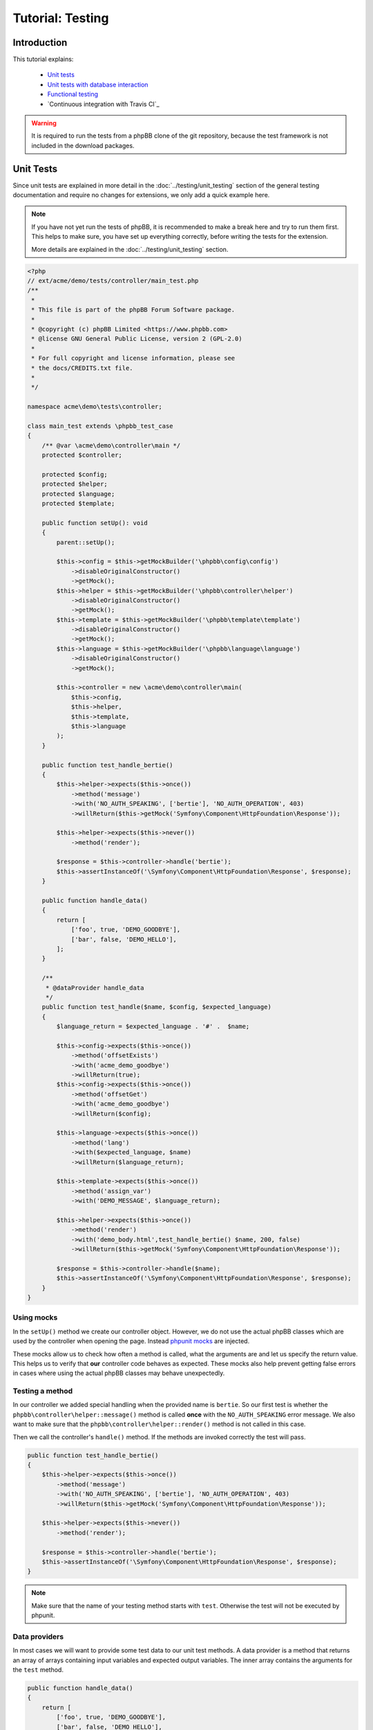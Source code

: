 =================
Tutorial: Testing
=================

Introduction
============

This tutorial explains:

 * `Unit tests`_
 * `Unit tests with database interaction`_
 * `Functional testing`_
 * `Continuous integration with Travis CI`_

.. warning::

    It is required to run the tests from a phpBB clone of the git repository,
    because the test framework is not included in the download packages.

Unit Tests
==========

Since unit tests are explained in more detail in the
:doc:`../testing/unit_testing` section of the general testing documentation and
require no changes for extensions, we only add a quick example here.

.. note::

    If you have not yet run the tests of phpBB, it is recommended to make a
    break here and try to run them first. This helps to make sure, you have set
    up everything correctly, before writing the tests for the extension.

    More details are explained in the :doc:`../testing/unit_testing` section.

.. code-block:: php

    <?php
    // ext/acme/demo/tests/controller/main_test.php
    /**
     *
     * This file is part of the phpBB Forum Software package.
     *
     * @copyright (c) phpBB Limited <https://www.phpbb.com>
     * @license GNU General Public License, version 2 (GPL-2.0)
     *
     * For full copyright and license information, please see
     * the docs/CREDITS.txt file.
     *
     */

    namespace acme\demo\tests\controller;

    class main_test extends \phpbb_test_case
    {
        /** @var \acme\demo\controller\main */
        protected $controller;

        protected $config;
        protected $helper;
        protected $language;
        protected $template;

        public function setUp(): void
        {
            parent::setUp();

            $this->config = $this->getMockBuilder('\phpbb\config\config')
                ->disableOriginalConstructor()
                ->getMock();
            $this->helper = $this->getMockBuilder('\phpbb\controller\helper')
                ->disableOriginalConstructor()
                ->getMock();
            $this->template = $this->getMockBuilder('\phpbb\template\template')
                ->disableOriginalConstructor()
                ->getMock();
            $this->language = $this->getMockBuilder('\phpbb\language\language')
                ->disableOriginalConstructor()
                ->getMock();

            $this->controller = new \acme\demo\controller\main(
                $this->config,
                $this->helper,
                $this->template,
                $this->language
            );
        }

        public function test_handle_bertie()
        {
            $this->helper->expects($this->once())
                ->method('message')
                ->with('NO_AUTH_SPEAKING', ['bertie'], 'NO_AUTH_OPERATION', 403)
                ->willReturn($this->getMock('Symfony\Component\HttpFoundation\Response'));

            $this->helper->expects($this->never())
                ->method('render');

            $response = $this->controller->handle('bertie');
            $this->assertInstanceOf('\Symfony\Component\HttpFoundation\Response', $response);
        }

        public function handle_data()
        {
            return [
                ['foo', true, 'DEMO_GOODBYE'],
                ['bar', false, 'DEMO_HELLO'],
            ];
        }

        /**
         * @dataProvider handle_data
         */
        public function test_handle($name, $config, $expected_language)
        {
            $language_return = $expected_language . '#' .  $name;

            $this->config->expects($this->once())
                ->method('offsetExists')
                ->with('acme_demo_goodbye')
                ->willReturn(true);
            $this->config->expects($this->once())
                ->method('offsetGet')
                ->with('acme_demo_goodbye')
                ->willReturn($config);

            $this->language->expects($this->once())
                ->method('lang')
                ->with($expected_language, $name)
                ->willReturn($language_return);

            $this->template->expects($this->once())
                ->method('assign_var')
                ->with('DEMO_MESSAGE', $language_return);

            $this->helper->expects($this->once())
                ->method('render')
                ->with('demo_body.html',test_handle_bertie() $name, 200, false)
                ->willReturn($this->getMock('Symfony\Component\HttpFoundation\Response'));

            $response = $this->controller->handle($name);
            $this->assertInstanceOf('\Symfony\Component\HttpFoundation\Response', $response);
        }
    }

Using mocks
-----------

In the ``setUp()`` method we create our controller object. However, we do not
use the actual phpBB classes which are used by the controller when opening
the page. Instead
`phpunit mocks <https://phpunit.readthedocs.io/en/7.5/test-doubles.html>`_ are
injected.

These mocks allow us to check how often a method is called, what the arguments
are and let us specify the return value. This helps us to verify that **our**
controller code behaves as expected. These mocks also help prevent getting
false errors in cases where using the actual phpBB classes may behave
unexpectedly.

Testing a method
----------------

In our controller we added special handling when the provided name is
``bertie``. So our first test is whether the
``phpbb\controller\helper::message()`` method is called **once** with the
``NO_AUTH_SPEAKING`` error message. We also want to make sure that the
``phpbb\controller\helper::render()`` method is not called in this case.

Then we call the controller's ``handle()`` method. If the methods are invoked
correctly the test will pass.

.. code-block:: php

        public function test_handle_bertie()
        {
            $this->helper->expects($this->once())
                ->method('message')
                ->with('NO_AUTH_SPEAKING', ['bertie'], 'NO_AUTH_OPERATION', 403)
                ->willReturn($this->getMock('Symfony\Component\HttpFoundation\Response'));

            $this->helper->expects($this->never())
                ->method('render');

            $response = $this->controller->handle('bertie');
            $this->assertInstanceOf('\Symfony\Component\HttpFoundation\Response', $response);
        }

.. note::

    Make sure that the name of your testing method starts with ``test``.
    Otherwise the test will not be executed by phpunit.

Data providers
--------------

In most cases we will want to provide some test data to our unit test methods.
A data provider is a method that returns an array of arrays containing input
variables and expected output variables. The inner array contains the arguments
for the ``test`` method.

.. code-block:: php

        public function handle_data()
        {
            return [
                ['foo', true, 'DEMO_GOODBYE'],
                ['bar', false, 'DEMO_HELLO'],
            ];
        }

This data provider contains two arrays of test data, so our test will be called
twice, once with the arguments:

* 'foo'
* true
* 'DEMO_GOODBYE'

and a second time with:

* 'bar'
* false
* 'DEMO_HELLO'

In the test we then tell the ``phpbb\config\config`` mock to expect to be
called only once, and to return the specified value (which is passed in as an
argument) for the ``acme_demo_goodbye`` config variable.

.. code-block:: php

        /**
         * @dataProvider handle_data
         */
        public function test_handle($name, $config, $expected_language)
        {
            // ...

            $this->config->expects($this->once())
                ->method('offsetGet')
                ->with('acme_demo_goodbye')
                ->willReturn($config);

If we have a short look at our controller again, we see that the value of the
config influences the ``\phpbb\language\language::lang()`` call:

.. code-block:: php

    $l_message = empty($this->config['acme_demo_goodbye']) ? 'DEMO_HELLO' : 'DEMO_GOODBYE';
    $this->template->assign_var('DEMO_MESSAGE', $this->language->lang($l_message, $name));

This is what we check with the third argument ``$expected_language`` of our test
method:

.. code-block:: php

            $this->language->expects($this->once())
                ->method('lang')
                ->with($expected_language, $name)
                ->willReturn($language_return);

For more information about Mocks and phpunit, please have a look at the
`phpunit Documentation <https://phpunit.readthedocs.io/en/7.5/test-doubles.html>`_.

phpunit configuration file
--------------------------

Before we can run the tests we need to create the configuration file for
phpunit. Don't be scared if you do not understand it, you should not need to
edit anything in that file.
The file should be stored as ``ext/acme/demo/phpunit.xml.dist``:

.. code-block:: xml

    <?xml version="1.0" encoding="UTF-8"?>

    <phpunit backupGlobals="true"
             backupStaticAttributes="true"
             colors="true"
             convertErrorsToExceptions="true"
             convertNoticesToExceptions="true"
             convertWarningsToExceptions="true"
             processIsolation="false"
             stopOnFailure="false"
             verbose="true"
             bootstrap="../../../../tests/bootstrap.php"
    >
        <testsuites>
            <testsuite name="Extension Test Suite">
                <directory suffix="_test.php">./tests</directory>
                <exclude>./tests/functional</exclude>
            </testsuite>
            <testsuite name="Extension Functional Tests">
                <directory suffix="_test.php">./tests/functional/</directory>
            </testsuite>
        </testsuites>

        <filter>
            <whitelist processUncoveredFilesFromWhitelist="true">
                <directory suffix=".php">./</directory>
                <exclude>
                    <directory suffix=".php">./language/</directory>
                    <directory suffix=".php">./migrations/</directory>
                    <directory suffix=".php">./tests/</directory>
                </exclude>
            </whitelist>
        </filter>
    </phpunit>

Now we can finally run the test suite by executing the following command:

.. code-block:: sh

    $ ./phpBB/vendor/bin/phpunit -c phpBB/ext/acme/demo/phpunit.xml.dist

Results:

.. code-block:: sh

    PHPUnit 7.5.20 by Sebastian Bergmann and contributors.

    Runtime:       PHP 7.1.33 with Xdebug 2.7.2
    Configuration: /home/user/phpBB/phpBB/ext/acme/demo/phpunit.xml.dist

    ...             3 / 3 (100%)

    Time: 101 ms, Memory: 9.00Mb

    OK (3 tests, 12 assertions)

To run only the tests from one file just append the relative path to the call:

.. code-block:: sh

    $ ./phpBB/vendor/bin/phpunit -c phpBB/ext/acme/demo/phpunit.xml.dist phpBB/ext/acme/demo/tests/controller/main_test.php

Results:

.. code-block:: sh

    PHPUnit 7.5.20 by Sebastian Bergmann and contributors.

    Runtime:       PHP 7.1.33 with Xdebug 2.7.2
    Configuration: /home/user/phpBB/phpBB/ext/acme/demo/phpunit.xml.dist

    ...             3 / 3 (100%)

    Time: 92 ms, Memory: 9.00Mb

    OK (3 tests, 12 assertions)


Unit tests with database interaction
====================================

When testing your own tables and columns, you can not use the normal database
that phpBB's unit tests set up by default.

Migration with database changes
-------------------------------

Our extension has a migration file
``ext/acme/demo/migrations/add_database_changes.php``, which contains some
database changes, so we can test them:

.. code-block:: php

    <?php
    // ext/acme/demo/migrations/add_database_changes.php
    /**
     *
     * This file is part of the phpBB Forum Software package.
     *
     * @copyright (c) phpBB Limited <https://www.phpbb.com>
     * @license GNU General Public License, version 2 (GPL-2.0)
     *
     * For full copyright and license information, please see
     * the docs/CREDITS.txt file.
     *
     */

    namespace acme\demo\migrations;

    use phpbb\db\migration\migration;

    class add_database_changes extends migration
    {
        public function effectively_installed()
        {
            return $this->db_tools->sql_column_exists($this->table_prefix . 'users', 'user_acme');
        }

        static public function depends_on()
        {
            return ['\acme\demo\migrations\add_module'];
        }

        public function update_schema()
        {
            return [
                'add_tables'		=> [
                    $this->table_prefix . 'acme_demo'	=> [
                        'COLUMNS'		=> [
                            'acme_id'			=> ['UINT', null, 'auto_increment'],
                            'acme_name'			=> ['VCHAR:255', ''],
                        ],
                        'PRIMARY_KEY'	=> 'acme_id',
                    ],
                ],
                'add_columns'	=> [
                    $this->table_prefix . 'users'			=> [
                        'user_acme'				=> ['UINT', 0],
                    ],
                ],
            ];
        }

        public function revert_schema()
        {
            return [
                'drop_columns'	=> [
                    $this->table_prefix . 'users'			=> [
                        'user_acme',
                    ],
                ],
                'drop_tables'		=> [
                    $this->table_prefix . 'acme_demo',
                ],
            ];
        }
    }

Testing database changes
------------------------

If we add a new test that checks for the existence of the table, we will see
that the test fails:

.. code-block:: php

    <?php
    // ext/acme/demo/tests/migrations/database/add_database_changes.php
    /**
     *
     * This file is part of the phpBB Forum Software package.
     *
     * @copyright (c) phpBB Limited <https://www.phpbb.com>
     * @license GNU General Public License, version 2 (GPL-2.0)
     *
     * For full copyright and license information, please see
     * the docs/CREDITS.txt file.
     *
     */

    namespace acme\demo\tests\migrations;

    class add_database_changes_test extends \phpbb_database_test_case
    {
        /** @var \phpbb\db\tools */
        protected $db_tools;

        /** @var string */
        protected $table_prefix;

        public function getDataSet()
        {
            return $this->createXMLDataSet(dirname(__FILE__) . '/fixtures/add_database_changes.xml');
        }

        public function setUp(): void
        {
            parent::setUp();

            global $table_prefix;

            $this->table_prefix = $table_prefix;
            $db = $this->new_dbal();
            $this->db_tools = new \phpbb\db\tools($db);
        }

        public function test_user_acme_column()
        {
            $this->assertTrue($this->db_tools->sql_column_exists(USERS_TABLE, 'user_acme'), 'Asserting that column "user_acme" exists');
        }

        public function test_acme_demo_table()
        {
            $this->assertTrue($this->db_tools->sql_table_exists($this->table_prefix . 'acme_demo'), 'Asserting that column "' . $this->table_prefix . 'acme_demo" does not exist');
        }
    }

Before we can run the database test, we need to create the fixture file we
specified in the ``getDataSet()`` method. This file can be used to create
database entries before each test run is executed. We will make use of this
later. For now we just want to check if our tables have been created, so we
specify an empty config table
``ext/acme/demo/tests/migrations/database/fixtures/add_database_changes.xml``:

.. code-block:: xml

    <?xml version="1.0" encoding="UTF-8" ?>
    <dataset>
        <table name="phpbb_config">
            <column>config_name</column>
            <column>config_value</column>
            <column>is_dynamic</column>
        </table>
    </dataset>

Execution
---------

When we now execute the tests again they will fail:

.. code-block:: sh

    $ ./phpBB/vendor/bin/phpunit -c phpBB/ext/acme/demo/phpunit.xml.dist
    PHPUnit 7.5.20 by Sebastian Bergmann and contributors.

    Runtime:       PHP 7.1.33 with Xdebug 2.7.2
    Configuration: /home/user/phpBB/phpBB/ext/acme/demo/phpunit.xml.dist

    ...FF             5 / 5 (100%)

    Time: 5.27 seconds, Memory: 10.75Mb

    There were 2 failures:

    1) acme\demo\tests\migrations\add_database_changes_test::test_user_acme_column
    Asserting that column "user_acme" exists
    Failed asserting that false is true.

    /home/user/phpBB/phpBB/ext/acme/demo/tests/migrations/add_database_changes_test.php:42

    2) acme\demo\tests\migrations\add_database_changes_test::test_acme_demo_table
    Asserting that column "phpbb_acme_demo" does not exist
    Failed asserting that false is true.

    /home/user/phpBB/phpBB/ext/acme/demo/tests/migrations/add_database_changes_test.php:47

    FAILURES!
    Tests: 5, Assertions: 14, Failures: 2.

In order to get our database changes executed in unit tests, we need to tell
phpBB that this test needs the extension to be set up. We can do this by
overwriting the ``\phpbb_database_test_case::setup_extensions()`` method of the
test and returning an array with the extension name:

.. code-block:: php

    class add_database_changes_test extends \phpbb_database_test_case
    {
        static protected function setup_extensions()
        {
            return ['acme/demo'];
        }

    ...

and now the test passes successfully:

.. code-block:: sh

    $ ./phpBB/vendor/bin/phpunit -c phpBB/ext/acme/demo/phpunit.xml.dist
    PHPUnit 7.5.20 by Sebastian Bergmann and contributors.

    Runtime:       PHP 7.1.33 with Xdebug 2.7.2
    Configuration: /home/user/phpBB/phpBB/ext/acme/demo/phpunit.xml.dist

    .....             5 / 5 (100%)

    Time: 5.45 seconds, Memory: 13.75Mb

    OK (5 tests, 14 assertions)

.. note::

    As you can see, the time for the test execution went up from a few
    hundred milliseconds to a few seconds. This is because database tests
    set up the database and populate it, which just takes time.

    Therefore it is recommended to only use database tests when you really need
    the database. It is better to split your test file into a database-test and
    a non-database one, to keep the run time short.

Using fixtures
--------------

Now let's make use of the fixture file to populate the database for our test.
Therefore we replace the content of the
``ext/acme/demo/tests/migrations/database/fixtures/add_database_changes.xml``
file with the following content:

.. code-block:: xml

    <?xml version="1.0" encoding="UTF-8" ?>
    <dataset>
        <table name="phpbb_acme_demo">
            <column>acme_id</column>
            <column>acme_name</column>
            <row>
                <value>1</value>
                <value>one</value>
            </row>
            <row>
                <value>2</value>
                <value>two</value>
            </row>
        </table>
    </dataset>

.. note::

    You can leave out columns from the tables, if you do not want to specify
    values for them.

.. warning::

    Database columns that are specified as ``TEXT_UNI`` columns need to be
    specified, otherwise your test will fail on some databases.

After we added the content to the database we add a new test at the end of the
file, that queries our table to the
``ext/acme/demo/tests/migrations/database/add_database_changes.php`` and tests
whether the values are really in the database:

.. code-block:: php

    ...

        public function data_acme_demo_content()
        {
            return [
                [1, 'one'],
                [2, 'two'],
            ];
        }

        /**
         * @dataProvider data_acme_demo_content
         *
         * @param int $acme_id
         * @param string $expected
         */
        public function test_acme_demo_content($acme_id, $expected)
        {
            /** @var \phpbb\db\driver\driver_interface $db */
            $db = $this->new_dbal();

            $sql = 'SELECT acme_name
                FROM ' . $this->table_prefix . 'acme_demo
                WHERE acme_id = ' . (int) $acme_id;
            $result = $db->sql_query($sql);
            $value = $db->sql_fetchfield('acme_name');
            $db->sql_freeresult($result);

            $this->assertEquals($expected, $value);
        }
    }

Functional testing
==================

Functional tests simulate calling a URL and allow you to filter the output then
and check whether certain elements have a specific content.

.. note::

    Again it is recommended to run the functional tests of phpBB first, before
    writing the tests for the extension.

    More details are explained in the :doc:`../testing/functional_testing`
    section.

Again like with the database changes we need to tell phpBB that the test depends
on the extension, then phpBB will take care of enabling the extension before the
test execution. Our little test opens the route we added and then checks for the
right message, like the unit test we wrote in `unit tests`_ at the beginning:

.. code-block:: php

    <?php
    /**
     *
     * This file is part of the phpBB Forum Software package.
     *
     * @copyright (c) phpBB Limited <https://www.phpbb.com>
     * @license GNU General Public License, version 2 (GPL-2.0)
     *
     * For full copyright and license information, please see
     * the docs/CREDITS.txt file.
     *
     */

    namespace acme\demo\tests\functional;

    /**
     * @group functional
     */
    class demo_test extends \phpbb_functional_test_case
    {
        static protected function setup_extensions()
        {
            return ['acme/demo'];
        }

        public function test_demo_world()
        {
            $this->add_lang_ext('acme/demo', 'demo');

            $crawler = self::request('GET', 'app.php/demo/world');
            $this->assertStringContainsString($this->lang('DEMO_HELLO', 'world'), $crawler->filter('h2')->text());
        }

        public function test_demo_bertie()
        {
            $this->add_lang_ext('acme/demo', 'demo');

            $crawler = self::request('GET', 'app.php/demo/bertie');
            $this->assertStringContainsString($this->lang('NO_AUTH_SPEAKING', 'bertie'), $crawler->filter('#message p')->text());
        }
    }

Running this test, however, will fail:

.. code-block:: sh

    $ ./phpBB/vendor/bin/phpunit -c phpBB/ext/acme/demo/phpunit.xml.dist
    PHPUnit 7.5.20 by Sebastian Bergmann and contributors.

    Runtime:       PHP 7.1.33 with Xdebug 2.7.2
    Configuration: /home/user/phpBB/phpBB/ext/acme/demo/phpunit.xml.dist

    ........F             9 / 9 (100%)

    Time: 22.37 seconds, Memory: 17.25Mb

    There was 1 failure:

    1) acme\demo\tests\functional\demo_test::test_demo_bertie
    HTTP status code does not match
    Failed asserting that 403 matches expected 200.

    /home/user/phpBB/tests/test_framework/phpbb_functional_test_case.php:900
    /home/user/phpBB/tests/test_framework/phpbb_functional_test_case.php:859
    /home/user/phpBB/tests/test_framework/phpbb_functional_test_case.php:138
    /home/user/phpBB/phpBB/ext/acme/demo/tests/functional/demo_test.php:38

    FAILURES!
    Tests: 9, Assertions: 49, Failures: 1.

The reason is that the test suite compares the response for the correct format
(valid HTML, without debug errors) and a successful status code ``200``.

Therefore we need to adjust the bertie test, because we return a ``403`` status
in the controller, if someone tries to talk to bertie:

.. code-block:: php

        public function test_demo_bertie()
        {
            $this->add_lang_ext('acme/demo', 'demo');

            $crawler = self::request('GET', 'app.php/demo/bertie', [], false);
            self::assert_response_html(403);
            $this->assertStringContainsString($this->lang('NO_AUTH_SPEAKING', 'bertie'), $crawler->filter('#message p')->text());
        }

Now the tests will pass correctly:

.. code-block:: sh

    $ ./phpBB/vendor/bin/phpunit -c phpBB/ext/acme/demo/phpunit.xml.dist
    PHPUnit 7.5.20 by Sebastian Bergmann and contributors.

    Runtime:       PHP 7.1.33 with Xdebug 2.7.2
    Configuration: /home/user/phpBB/phpBB/ext/acme/demo/phpunit.xml.dist

    .........             9 / 9 (100%)

    Time: 22.11 seconds, Memory: 17.00Mb

    OK (9 tests, 52 assertions)

.. note::

    Functional tests are **slow**. Depending on your server, it might take up to
    2 seconds per page view. phpBB is installed via page views as well, which
    takes another 20 to 100 seconds, depending on various configurations, for
    the first functional tests. Subsequent functional tests **do not reinstall**
    the board, so they do not have the long setup time.

Continuous integration with Github Actions
==========================================

As a final step in this tutorial, we want to explain how to set up automated
testing of your extension using Github Actions. In order to do that, your extension must
first be set up as a project repository on `GitHub <https://github.com>`_ (free of charge
for public open source repositories).

If you need help setting up git and creating your GitHub project, please have
a look at the `Help section <https://help.github.com/>`_ on Github, particularly
the following two help topics:

* `Set Up Git <https://help.github.com/articles/set-up-git>`_
* `Create A Repo <https://help.github.com/articles/create-a-repo>`_

.. note::

    It is recommended to use the root of the extension (``ext/acme/demo``) as
    the root for the Git repository. Otherwise the scripts that phpBB provides for
    easy test execution on Travis CI will not work correctly.

    View one of phpBB's official extension repositories as an example:
    `Board Rules <https://github.com/phpbb-extensions/boardrules>`_.

Create your Github Action Workflow file
---------------------------------------

From your repository on GitHub.com, click **Add File** and select **Create new file**
and name the file ``.github/workflows/tests.yml``.

Copy the following into the ``tests.yml`` file:

.. code-block:: yaml

    name: Tests

    env:
        EXTNAME: acme/demo  # Your extension vendor/package name
        SNIFF: 1            # Run code sniffer on your code? 1 or 0
        IMAGE_ICC: 1        # Run icc profile sniffer on your images? 1 or 0
        EPV: 1              # Run EPV (Extension Pre Validator) on your code? 1 or 0
        EXECUTABLE_FILES: 1 # Run check for executable files? 1 or 0
        PHPBB_BRANCH: 3.3.x # The phpBB branch to run tests on

    on:
        push:
            branches:        # Run tests when commits are pushed to these branches in your repo
                - master
                - develop
        pull_request:        # Run tests when pull requests are made on these branches in your repo
            branches:
                - master
                - develop

    jobs:
        # START Basic Checks Job (EPV, code sniffer, images check, etc.)
        basic-checks:
            runs-on: ubuntu-18.04
            strategy:
                matrix:
                    include:
                        - php: '7.1'
                          db: "none"
                          NOTESTS: 1

            name: PHP ${{ matrix.php }} - ${{ matrix.db }}

            steps:
                - name: Checkout phpBB
                  uses: actions/checkout@v2
                  with:
                      repository: phpbb/phpbb
                      ref: ${{ env.PHPBB_BRANCH }}
                      path: phpBB3

                - name: Checkout extension
                  uses: actions/checkout@v2
                  with:
                      path: phpBB3/phpBB/ext/${{ env.EXTNAME }}

                - name: Setup PHP
                  uses: shivammathur/setup-php@v2
                  with:
                      php-version: ${{ matrix.php }}
                      extensions: dom, curl, libxml, mbstring, zip, pcntl, pdo, mysqli, sqlite, pdo_sqlite, intl, gd, exif, iconv, sqlsrv, pdo_sqlsrv, ldap
                      coverage: none

                - name: Setup environment for phpBB
                  env:
                      DB: ${{ matrix.db }}
                      PHP_VERSION: ${{ matrix.php }}
                      NOTESTS: '1'
                  run: .github/setup-phpbb.sh $DB $PHP_VERSION $NOTESTS
                  working-directory: ./phpBB3

                - name: Setup EPV
                  if: ${{ env.EPV != 0 }}
                  run: composer require phpbb/epv:dev-master --dev --no-interaction --ignore-platform-reqs
                  working-directory: ./phpBB3/phpBB

                - name: Run code sniffer
                  if: ${{ env.SNIFF != 0 }}
                  env:
                      NOTESTS: '1'
                  run: .github/ext-sniff.sh $EXTNAME $NOTESTS
                  working-directory: ./phpBB3

                - name: Check image ICC profiles
                  if: ${{ env.IMAGE_ICC != 0 }}
                  run: .github/check-image-icc-profiles.sh
                  working-directory: ./phpBB3

                - name: Check executable files
                  if: ${{ env.EXECUTABLE_FILES != 0 }}
                  run: .github/ext-check-executable-files.sh ./ $EXTNAME
                  working-directory: ./phpBB3

                - name: Run EPV
                  if: ${{ env.EPV != 0 }}
                  run: phpBB/vendor/bin/EPV.php run --dir="phpBB/ext/$EXTNAME/"
                  working-directory: ./phpBB3
        # END Basic Checks Job

        # START MySQL and MariaDB Job
        mysql-tests:
            runs-on: ubuntu-18.04
            strategy:
                matrix:
                    include:
                        - php: '7.1'
                          db: "mariadb:10.1"
                        - php: '7.1'
                          db: "mariadb:10.2"
                        - php: '7.1'
                          db: "mariadb:10.3"
                        - php: '7.1'
                          db: "mariadb:10.4"
                        - php: '7.1'
                          db: "mariadb:10.5"
                        - php: '7.1'
                          db: "mysql:5.6"
                          db_alias: "MyISAM Tests"
                          MYISAM: 1
                        - php: '7.1'
                          db: "mysql:5.6"
                        - php: '7.1'
                          db: "mysql:5.7"
                        - php: '7.2'
                          db: "mysql:5.7"
                        - php: '7.3'
                          db: "mysql:5.7"
                        - php: '7.4'
                          db: "mysql:5.7"
                        - php: '7.4'
                          db: "mysql:8.0"
                        - php: '8.0'
                          db: "mysql:5.7"

            name: PHP ${{ matrix.php }} - ${{ matrix.db_alias != '' && matrix.db_alias || matrix.db }}

            services:
                mysql:
                    image: ${{ matrix.db }}
                    env:
                        MYSQL_ALLOW_EMPTY_PASSWORD: yes
                        MYSQL_DATABASE: phpbb_tests
                    ports:
                        - 3306:3306
                    options: >-
                        --health-cmd="mysqladmin ping"
                        --health-interval=10s
                        --health-timeout=5s
                        --health-retries=3

                redis:
                    image: redis
                    options: >-
                        --health-cmd "redis-cli ping"
                        --health-interval 10s
                        --health-timeout 5s
                        --health-retries 5
                    ports:
                        - 6379:6379

            steps:
                - name: Checkout phpBB
                  uses: actions/checkout@v2
                  with:
                      repository: phpbb/phpbb
                      ref: ${{ env.PHPBB_BRANCH }}
                      path: phpBB3

                - name: Checkout extension
                  uses: actions/checkout@v2
                  with:
                      path: phpBB3/phpBB/ext/${{ env.EXTNAME }}

                - id: database-type
                  env:
                      MATRIX_DB: ${{ matrix.db }}
                  run: |
                      db=$(echo "${MATRIX_DB%%:*}")
                      echo "::set-output name=db::$db"

                - name: Setup PHP
                  uses: shivammathur/setup-php@v2
                  with:
                      php-version: ${{ matrix.php }}
                      extensions: dom, curl, libxml, mbstring, zip, pcntl, pdo, mysqli, sqlite, pdo_sqlite, intl, gd, exif, iconv, sqlsrv, pdo_sqlsrv, ldap
                      coverage: none

                - name: Setup environment for phpBB
                  env:
                      DB: ${{steps.database-type.outputs.db}}
                      PHP_VERSION: ${{ matrix.php }}
                      NOTESTS: '0'
                  run: .github/setup-phpbb.sh $DB $PHP_VERSION ${NOTESTS:-0}
                  working-directory: ./phpBB3

                - name: Setup database
                  env:
                      DB: ${{steps.database-type.outputs.db}}
                      MYISAM: ${{ matrix.MYISAM != 1 && '0' || '1' }}
                  run: .github/setup-database.sh $DB $MYISAM
                  working-directory: ./phpBB3

                - name: Setup PHPUnit files
                  run: mkdir -p phpBB/ext/$EXTNAME/.github && cp .github/phpunit* $_
                  working-directory: ./phpBB3

                - name: Run unit tests
                  env:
                      DB: ${{steps.database-type.outputs.db}}
                  run: phpBB/vendor/bin/phpunit --configuration phpBB/ext/$EXTNAME/.github/phpunit-$DB-github.xml --bootstrap ./tests/bootstrap.php
                  working-directory: ./phpBB3
        # END MySQL and MariaDB Job

        # START PostgreSQL Job
        postgres-tests:
            runs-on: ubuntu-18.04
            strategy:
                matrix:
                    include:
                        - php: '7.1'
                          db: "postgres:9.5"
                        - php: '7.1'
                          db: "postgres:9.6"
                        - php: '7.1'
                          db: "postgres:10"
                        - php: '7.1'
                          db: "postgres:11"
                        - php: '7.1'
                          db: "postgres:12"
                        - php: '7.1'
                          db: "postgres:13"

            name: PHP ${{ matrix.php }} - ${{ matrix.db }}

            services:
                postgres:
                    image: ${{ matrix.db != 'postgres:9.5' && matrix.db != 'postgres:9.6' && matrix.db != 'postgres:10' && matrix.db != 'postgres:11' && matrix.db != 'postgres:12' && matrix.db != 'postgres:13' && 'postgres:10' || matrix.db }}
                    env:
                        POSTGRES_HOST: localhost
                        POSTGRES_USER: postgres
                        POSTGRES_PASSWORD: postgres
                    ports:
                        - 5432:5432
                    options: >-
                        -v /var/run/postgresql:/var/run/postgresql
                        --health-cmd pg_isready
                        --health-interval 10s
                        --health-timeout 5s
                        --health-retries 5

                redis:
                    image: redis
                    options: >-
                        --health-cmd "redis-cli ping"
                        --health-interval 10s
                        --health-timeout 5s
                        --health-retries 5
                    ports:
                        - 6379:6379

            steps:
                - name: Checkout phpBB
                  uses: actions/checkout@v2
                  with:
                      repository: phpbb/phpbb
                      ref: ${{ env.PHPBB_BRANCH }}
                      path: phpBB3

                - name: Checkout extension
                  uses: actions/checkout@v2
                  with:
                      path: phpBB3/phpBB/ext/${{ env.EXTNAME }}

                - id: database-type
                  env:
                      MATRIX_DB: ${{ matrix.db }}
                  run: |
                      db=$(echo "${MATRIX_DB%%:*}")
                      echo "::set-output name=db::$db"

                - name: Setup PHP
                  uses: shivammathur/setup-php@v2
                  with:
                      php-version: ${{ matrix.php }}
                      extensions: dom, curl, libxml, mbstring, zip, pcntl, pdo, mysqli, sqlite, pdo_sqlite, intl, gd, exif, iconv, sqlsrv, pdo_sqlsrv, ldap
                      coverage: none

                - name: Setup environment for phpBB
                  env:
                      DB: ${{steps.database-type.outputs.db}}
                      PHP_VERSION: ${{ matrix.php }}
                      NOTESTS: '0'
                  run: .github/setup-phpbb.sh $DB $PHP_VERSION ${NOTESTS:-0}
                  working-directory: ./phpBB3

                - name: Setup database
                  env:
                      DB: ${{steps.database-type.outputs.db}}
                      MYISAM: '0'
                  run: .github/setup-database.sh $DB $MYISAM
                  working-directory: ./phpBB3

                - name: Setup PHPUnit files
                  run: mkdir -p phpBB/ext/$EXTNAME/.github && cp .github/phpunit* $_
                  working-directory: ./phpBB3

                - name: Run unit tests
                  env:
                      DB: ${{steps.database-type.outputs.db}}
                  run: phpBB/vendor/bin/phpunit --configuration phpBB/ext/$EXTNAME/.github/phpunit-$DB-github.xml --bootstrap ./tests/bootstrap.php
                  working-directory: ./phpBB3
        # END PostgreSQL Job

        # START Other Tests Job (SQLite 3 and mssql)
        other-tests:
            runs-on: ubuntu-18.04
            strategy:
                matrix:
                    include:
                        - php: '7.1'
                          db: "sqlite3"
                        - php: '7.2'
                          db: "mcr.microsoft.com/mssql/server:2017-latest"
                          db_alias: 'MSSQL 2017'
                        - php: '7.2'
                          db: "mcr.microsoft.com/mssql/server:2019-latest"
                          db_alias: 'MSSQL 2019'

            name: PHP ${{ matrix.php }} - ${{ matrix.db_alias != '' && matrix.db_alias || matrix.db }}

            services:
                mssql:
                    image: ${{ matrix.db != 'mcr.microsoft.com/mssql/server:2017-latest' && matrix.db != 'mcr.microsoft.com/mssql/server:2019-latest' && 'mcr.microsoft.com/mssql/server:2017-latest' || matrix.db }}
                    env:
                        SA_PASSWORD: "Pssw0rd_12"
                        ACCEPT_EULA: "y"
                    ports:
                        - 1433:1433
                    options: >-
                        --health-cmd="/opt/mssql-tools/bin/sqlcmd -S localhost -U sa -P 'Pssw0rd_12' -Q \"Use [master]; CREATE DATABASE [phpbb_tests] COLLATE Latin1_General_CI_AS\" || exit 1"
                        --health-interval 10s
                        --health-timeout 5s
                        --health-retries 5
                        --health-start-period 10s

                redis:
                    image: redis
                    options: >-
                        --health-cmd "redis-cli ping"
                        --health-interval 10s
                        --health-timeout 5s
                        --health-retries 5
                    ports:
                        - 6379:6379

            steps:
                - name: Checkout phpBB
                  uses: actions/checkout@v2
                  with:
                      repository: phpbb/phpbb
                      ref: ${{ env.PHPBB_BRANCH }}
                      path: phpBB3

                - name: Checkout extension
                  uses: actions/checkout@v2
                  with:
                      path: phpBB3/phpBB/ext/${{ env.EXTNAME }}

                - id: database-type
                  env:
                      MATRIX_DB: ${{ matrix.db }}
                  run: |
                      if [ $MATRIX_DB == 'mcr.microsoft.com/mssql/server:2017-latest' ] || [ $MATRIX_DB == 'mcr.microsoft.com/mssql/server:2019-latest' ]
                      then
                          db='mssql'
                      else
                          db=$(echo "${MATRIX_DB%%:*}")
                      fi
                      echo "::set-output name=db::$db"

                - name: Setup PHP
                  uses: shivammathur/setup-php@v2
                  with:
                      php-version: ${{ matrix.php }}
                      extensions: dom, curl, libxml, mbstring, zip, pcntl, pdo, mysqli, sqlite, pdo_sqlite, intl, gd, exif, iconv, sqlsrv, pdo_sqlsrv, ldap
                      coverage: none

                - name: Setup environment for phpBB
                  env:
                      DB: ${{steps.database-type.outputs.db}}
                      PHP_VERSION: ${{ matrix.php }}
                      NOTESTS: '0'
                  run: .github/setup-phpbb.sh $DB $PHP_VERSION ${NOTESTS:-0}
                  working-directory: ./phpBB3

                - name: Setup database
                  env:
                      DB: ${{steps.database-type.outputs.db}}
                      MYISAM: '0'
                  run: .github/setup-database.sh $DB $MYISAM
                  working-directory: ./phpBB3

                - name: Setup PHPUnit files
                  run: mkdir -p phpBB/ext/$EXTNAME/.github && cp .github/phpunit* $_
                  working-directory: ./phpBB3

                - name: Run unit tests
                  env:
                      DB: ${{steps.database-type.outputs.db}}
                  run: phpBB/vendor/bin/phpunit --configuration phpBB/ext/$EXTNAME/.github/phpunit-$DB-github.xml --bootstrap ./tests/bootstrap.php
                  working-directory: ./phpBB3
        # END Other Tests Job

.. note::

    You must change the ``EXTNAME`` variable to your extension's name (as you defined it in
    your composer.json file) in the ``env`` section at the top of this file:

    .. code-block:: yaml

        env:
            EXTNAME: acme/demo  # Your extension vendor/package name
            SNIFF: 1            # Run code sniffer on your code? 1 or 0
            IMAGE_ICC: 1        # Run icc profile sniffer on your images? 1 or 0
            EPV: 1              # Run EPV (Extension Pre Validator) on your code? 1 or 0
            EXECUTABLE_FILES: 1 # Run check for executable files? 1 or 0
            PHPBB_BRANCH: 3.3.x # The phpBB branch to run tests on

To save and run your workflow, scroll to the bottom of the page and select
**Create a new branch for this commit and start a pull request**. Then, to create a pull
request, click **Propose new file**. After you merge this pull request, all future
commits and pull requests on your master branch will trigger this CI workflow and
your unit, database and functional tests will be executed.

Customising Your Test Workflow
------------------------------

You'll notice the ``env`` section of the workflow has options where you can enable or
disable basic tests such as the EPV, Code Sniffer, checking any images in your extension
for ICC profiles and checking for executable text files by changing their variables to
either 1 or 0.

You can also set the version of phpBB you want your extension tested in using the
``PHPBB_BRANCH`` variable. This tutorial is using the current version of phpBB which
is the 3.3.x branch. Older branches of phpBB are not being supported with Github Actions,
but can instead be used with `Travis-CI.com <https://travis-ci.com>`_ .

Finally you may also make changes to the jobs. This tutorial's workflow is split up into several
jobs based on the databases being tested:

* Basic Checks: The ``basic-checks`` job does not do any PHPUnit testing. This is where EPV, Code Sniffer and Image Profile checks run. If you never intend to run these checks you may either delete or comment out the entire ``basic-checks`` job.

* MySQL Tests: The ``mysql-tests`` job runs PHPUnit tests in various MySQL and MariaDB and PHP combinations. They are all defined in the ``matrix`` section. This workflow only runs in versions of PHP 7 and PHP 8 but you could, for example, add tests for versions of PHP 5. (Note that to include PHP 5 in the test matrix you must change the ubuntu server for that job to ``runs-on: ubuntu-16.04``). You may delete or comment out some of the tests in the matrix if you do not want to test certain versions of PHP or MySQL or MariaDB.

* PostgreSQL Tests: The ``postgres-tests`` job runs PHPUnit tests in various versions of PostgreSQL. The PHP version is consistent throughout since the mysql-checks job is where we do most of our PHP environment checks. You may add additional checks to this matrix or you may either delete or comment out the entire ``postgres-tests`` job if you do not intend to test PostgreSQL.

* MSSQL, SQLite: The ``other-tests`` job runs PHPUnit tests in various versions of MSSQL and SQLite3. You may either delete or comment out the MSSQL or SQLite3 checks in the matrix if you do not want to test on either of those databases, or delete or comment out the entire ``other-tests`` job if you do not intend to test any of these databases.

Final Thoughts on Extension Testing
-----------------------------------

Well written tests help prevent regressions (breaking other parts of your code)
by alerting you to any problems resulting from changes to your code while fixing bugs,
adding new features and other code changes to your extension.

If your tests fail after committing changes, you will receive a notification email
from GitHub. The logs from your Github Actions can be a little daunting at first,
but once you get used to reading them they can help you pinpoint unforeseen bugs
and regressions in your code that must be fixed.

Github Actions also provides Build Status badges. They provide you the code in markdown
format so you can add the badge to your repository's README so visitors can see
the build status of your extension. For example (Just change ``GITHUB-USERNAME/REPO-NAME``
to your repository):

    .. code-block:: text

    [![Build Status](https://github.com/GITHUB-USERNAME/REPO-NAME/workflows/Tests/badge.svg)](https://github.com/GITHUB-USERNAME/REPO-NAME/actions)
